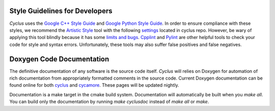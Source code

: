 Style Guidelines for Developers
===============================
*Cyclus* uses the `Google C++ Style Guide`_ and `Google Python Style Guide`_.
In order to ensure compliance with these styles, we recommend the `Artistic Style`_ tool
with the following `settings`_ located in cyclus repo. However, be wary of applying
this tool blindly because it has some `limits and bugs`_.
`Cpplint`_ and `Pylint`_ are other helpful tools to check your code for style and 
syntax errors. Unfortunately, these tools may also suffer false positives and 
false negatives.

Doxygen Code Documentation
===============================
The definitive documentation of any software is the source code itself.
*Cyclus* will relies on Doxygen for automation of rich documentation from
appropriately formatted comments in the source code. Current Doxygen 
documentation can be found online for both `cyclus 
<http://fuelcycle.org/cyclus/api/>`_ and `cycamore 
<http://fuelcycle.org/cycamore/api/>`_.  These pages will be updated nightly.

Documentation is a make target in the cmake build system. Documentation
will automatically be built when you `make all`. You can build only the
documentation by running `make cyclusdoc` instead of `make all` or `make`.


.. _`Google C++ Style Guide`: http://google-styleguide.googlecode.com/svn/trunk/cppguide.xml
.. _`Google Python Style Guide`: http://google-styleguide.googlecode.com/svn/trunk/pyguide.html
.. _`Artistic Style` : http://astyle.sourceforge.net
.. _`settings` : http://github.com/cyclus/cyclus/blob/master/misc/.astylerc
.. _`limits and bugs` : https://sourceforge.net/p/astyle/bugs/
.. _`Cpplint` : http://google-styleguide.googlecode.com/svn/trunk/cpplint/
.. _`Pylint` : http://www.pylint.org/


